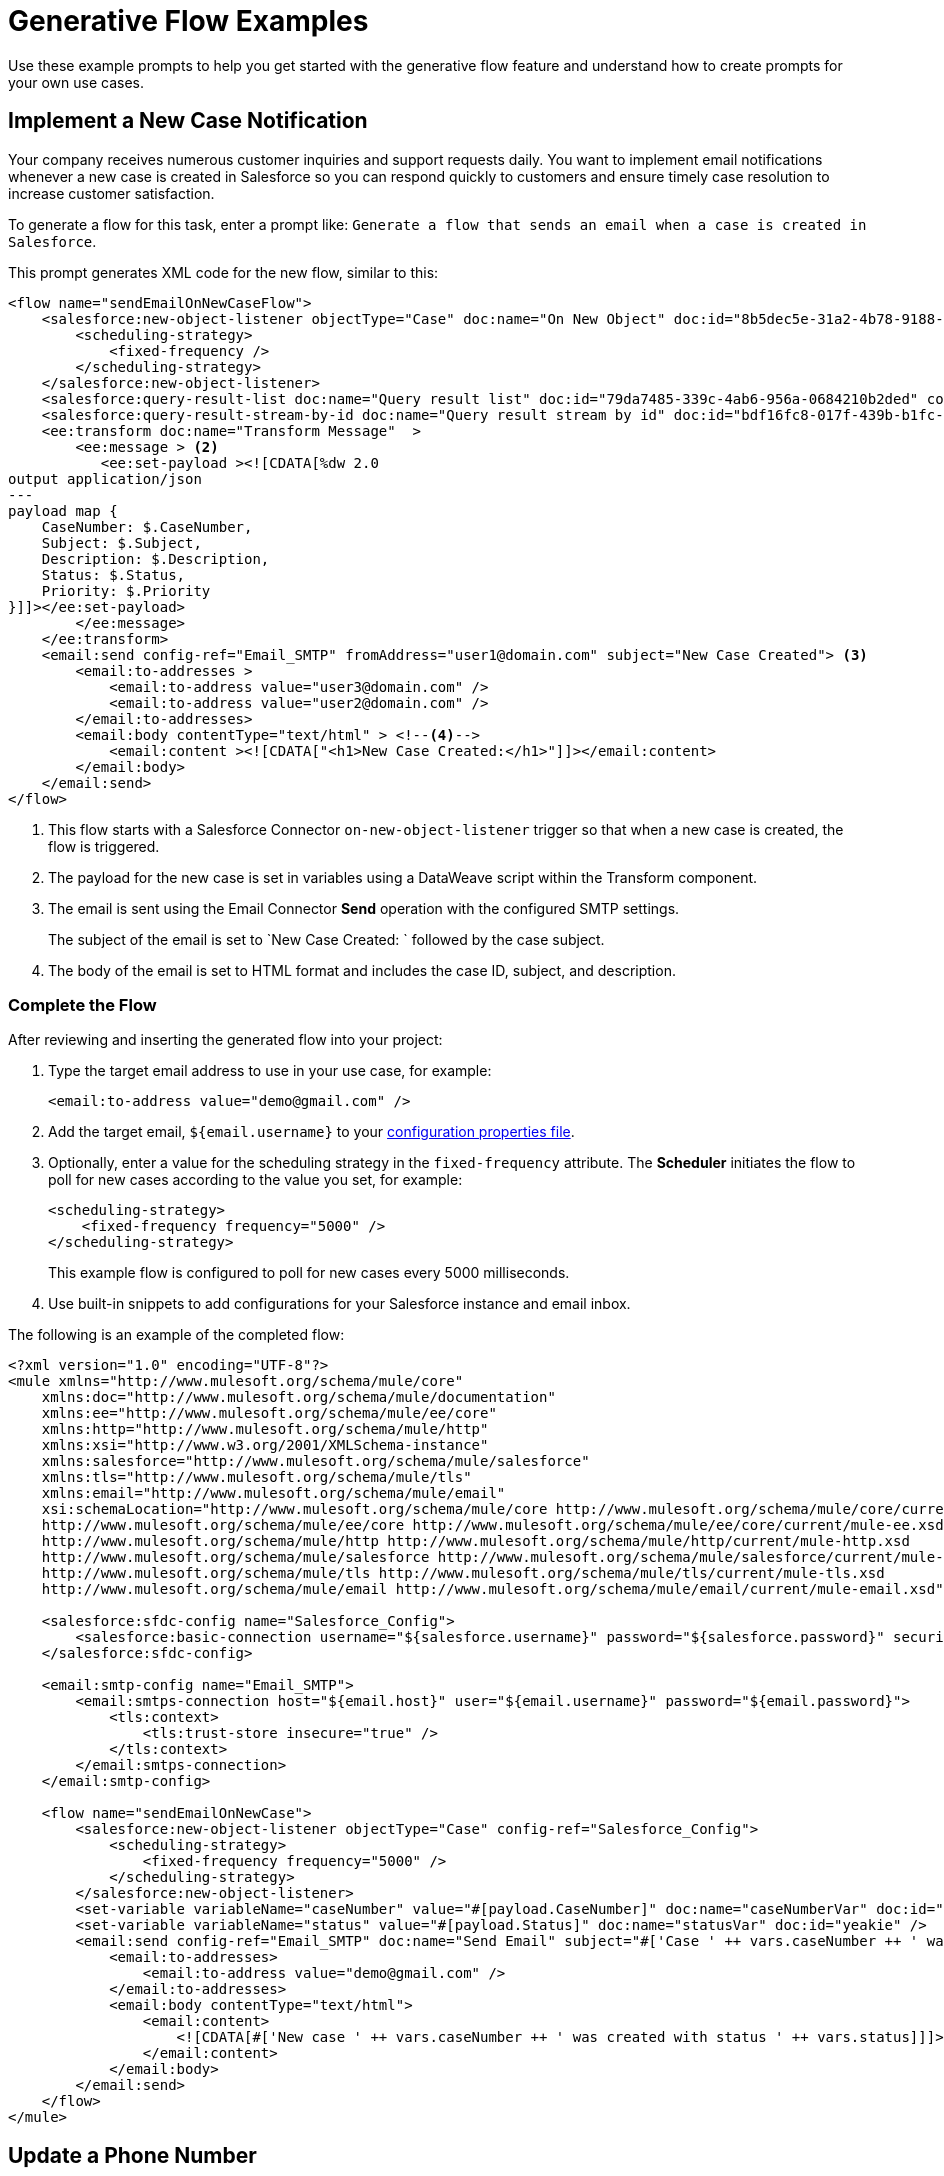 = Generative Flow Examples

Use these example prompts to help you get started with the generative flow feature and understand how to create prompts for your own use cases.  

== Implement a New Case Notification

Your company receives numerous customer inquiries and support requests daily. You want to implement email notifications whenever a new case is created in Salesforce so you can respond quickly to customers and ensure timely case resolution to increase customer satisfaction.

To generate a flow for this task, enter a prompt like: `Generate a flow that sends an email when a case is created in Salesforce`.

This prompt generates XML code for the new flow, similar to this:  

[source, xml]
----
<flow name="sendEmailOnNewCaseFlow">
    <salesforce:new-object-listener objectType="Case" doc:name="On New Object" doc:id="8b5dec5e-31a2-4b78-9188-b681891898be" config-ref="Salesforce_Sfdc_config"> <1>
        <scheduling-strategy>
            <fixed-frequency />
        </scheduling-strategy>
    </salesforce:new-object-listener>
    <salesforce:query-result-list doc:name="Query result list" doc:id="79da7485-339c-4ab6-956a-0684210b2ded" config-ref="Salesforce_Sfdc_config"/>
    <salesforce:query-result-stream-by-id doc:name="Query result stream by id" doc:id="bdf16fc8-017f-439b-b1fc-3bff23d881d8" config-ref="Salesforce_Sfdc_config"/>
    <ee:transform doc:name="Transform Message"  >
        <ee:message > <2>
           <ee:set-payload ><![CDATA[%dw 2.0
output application/json
---
payload map {
    CaseNumber: $.CaseNumber,
    Subject: $.Subject,
    Description: $.Description,
    Status: $.Status,
    Priority: $.Priority
}]]></ee:set-payload> 
        </ee:message>
    </ee:transform>
    <email:send config-ref="Email_SMTP" fromAddress="user1@domain.com" subject="New Case Created"> <3>
        <email:to-addresses >
            <email:to-address value="user3@domain.com" />
            <email:to-address value="user2@domain.com" />
        </email:to-addresses>
        <email:body contentType="text/html" > <!--4-->
            <email:content ><![CDATA["<h1>New Case Created:</h1>"]]></email:content>
        </email:body>
    </email:send>
</flow>
----
[calloutlist]
.. This flow starts with a Salesforce Connector `on-new-object-listener` trigger so that when a new case is created, the flow is triggered. 
.. The payload for the new case is set in variables using a DataWeave script within the Transform component. 
.. The email is sent using the Email Connector *Send* operation with the configured SMTP settings.
+
The subject of the email is set to `New Case Created: ` followed by the case subject.
.. The body of the email is set to HTML format and includes the case ID, subject, and description.

=== Complete the Flow

After reviewing and inserting the generated flow into your project:

. Type the target email address to use in your use case, for example:
+ 
`<email:to-address value="\demo@gmail.com" />`
. Add the target email, `${email.username}` to your xref:int-create-secure-configs.adoc#properties[configuration properties file]. 
. Optionally, enter a value for the scheduling strategy in the `fixed-frequency` attribute. The *Scheduler* initiates the flow to poll for new cases according to the value you set, for example:
+
[source, xml]
----
<scheduling-strategy>
    <fixed-frequency frequency="5000" />
</scheduling-strategy>
----
+
This example flow is configured to poll for new cases every 5000 milliseconds.
. Use built-in snippets to add configurations for your Salesforce instance and email inbox.

The following is an example of the completed flow:

[source, xml]
----
<?xml version="1.0" encoding="UTF-8"?>
<mule xmlns="http://www.mulesoft.org/schema/mule/core"
    xmlns:doc="http://www.mulesoft.org/schema/mule/documentation"
    xmlns:ee="http://www.mulesoft.org/schema/mule/ee/core"
    xmlns:http="http://www.mulesoft.org/schema/mule/http"
    xmlns:xsi="http://www.w3.org/2001/XMLSchema-instance"
    xmlns:salesforce="http://www.mulesoft.org/schema/mule/salesforce"
    xmlns:tls="http://www.mulesoft.org/schema/mule/tls"
    xmlns:email="http://www.mulesoft.org/schema/mule/email"
    xsi:schemaLocation="http://www.mulesoft.org/schema/mule/core http://www.mulesoft.org/schema/mule/core/current/mule.xsd
    http://www.mulesoft.org/schema/mule/ee/core http://www.mulesoft.org/schema/mule/ee/core/current/mule-ee.xsd
    http://www.mulesoft.org/schema/mule/http http://www.mulesoft.org/schema/mule/http/current/mule-http.xsd
    http://www.mulesoft.org/schema/mule/salesforce http://www.mulesoft.org/schema/mule/salesforce/current/mule-salesforce.xsd
    http://www.mulesoft.org/schema/mule/tls http://www.mulesoft.org/schema/mule/tls/current/mule-tls.xsd
    http://www.mulesoft.org/schema/mule/email http://www.mulesoft.org/schema/mule/email/current/mule-email.xsd">

    <salesforce:sfdc-config name="Salesforce_Config">
        <salesforce:basic-connection username="${salesforce.username}" password="${salesforce.password}" securityToken="${salesforce.token}" />
    </salesforce:sfdc-config>

    <email:smtp-config name="Email_SMTP">
        <email:smtps-connection host="${email.host}" user="${email.username}" password="${email.password}">
            <tls:context>
                <tls:trust-store insecure="true" />
            </tls:context>
        </email:smtps-connection>
    </email:smtp-config>

    <flow name="sendEmailOnNewCase">
        <salesforce:new-object-listener objectType="Case" config-ref="Salesforce_Config">
            <scheduling-strategy>
                <fixed-frequency frequency="5000" />
            </scheduling-strategy>
        </salesforce:new-object-listener>
        <set-variable variableName="caseNumber" value="#[payload.CaseNumber]" doc:name="caseNumberVar" doc:id="vysmen" />
        <set-variable variableName="status" value="#[payload.Status]" doc:name="statusVar" doc:id="yeakie" />
        <email:send config-ref="Email_SMTP" doc:name="Send Email" subject="#['Case ' ++ vars.caseNumber ++ ' was created']">
            <email:to-addresses>
                <email:to-address value="demo@gmail.com" />
            </email:to-addresses>
            <email:body contentType="text/html">
                <email:content>
                    <![CDATA[#['New case ' ++ vars.caseNumber ++ ' was created with status ' ++ vars.status]]]>
                </email:content>
            </email:body>
        </email:send>
    </flow>
</mule>
----

== Update a Phone Number

Provide a streamlined process for Salesforce System Administrators by using an API call to efficiently and securely update a phone number.

To generate a flow for this task, enter a prompt like: `Create a flow that listens for an API call and updates the phone number of a Salesforce Account object`.

This prompt generates XML code for the new flow, similar to this:  

[source, xml]
----
<flow name="updatePhoneNumber" doc:id="1">
    <http:listener doc:name="Listener" doc:id="2" config-ref="HTTP_Listener_config" path="/updatePhoneNumber"/> <1>
    <ee:transform doc:name="Set Payload" doc:id="3"> <2>
        <ee:message>
            <ee:set-payload><![CDATA[%dw 2.0
output application/java
---
{
    "accountId": payload.accountId,
    "phoneNumber": payload.phoneNumber
}]]></ee:set-payload> 
        </ee:message>
    </ee:transform>
    <salesforce:update doc:name="Update Account" doc:id="4" config-ref="Salesforce_Config" type="Account"> <3>
        <salesforce:records>#[payload]</salesforce:records> <4>
    </salesforce:update>
</flow>
----

<1> The flow starts with an HTTP Listener that listens for an API call on the `/updatePhoneNumber` path.
<2> In the *Transform* component, the payload is set using the *<ee:transform>* operation to specify the account ID and phone number to update.
<3> The Salesforce Connector *Update* operation is used to update the Account object in Salesforce. 
+
The `type` attribute is set to `Account` to specify the object type to update.
<4> The payload is passed as the records to update in Salesforce.

=== Complete the Flow 

To run this flow, use built-in snippets to add configurations for your Salesforce instance. For more information about built-in snippets, see xref:int-work-with-code-snippets.adoc[].

The following is an example of the completed flow:

[source, xml]
----
<?xml version="1.0" encoding="UTF-8"?>
<mule xmlns="http://www.mulesoft.org/schema/mule/core"
      xmlns:doc="http://www.mulesoft.org/schema/mule/documentation"
      xmlns:ee="http://www.mulesoft.org/schema/mule/ee/core"
      xmlns:http="http://www.mulesoft.org/schema/mule/http"
      xmlns:xsi="http://www.w3.org/2001/XMLSchema-instance"
      xmlns:salesforce="http://www.mulesoft.org/schema/mule/salesforce"
      xsi:schemaLocation="http://www.mulesoft.org/schema/mule/core http://www.mulesoft.org/schema/mule/core/current/mule.xsd
                          http://www.mulesoft.org/schema/mule/ee/core http://www.mulesoft.org/schema/mule/ee/core/current/mule-ee.xsd
                          http://www.mulesoft.org/schema/mule/http http://www.mulesoft.org/schema/mule/http/current/mule-http.xsd
                          http://www.mulesoft.org/schema/mule/salesforce http://www.mulesoft.org/schema/mule/salesforce/current/mule-salesforce.xsd">
    <http:listener-config name="HTTP_Listener_config">
        <http:listener-connection host="0.0.0.0" port="8081" />
    </http:listener-config>
    <salesforce:sfdc-config name="Salesforce_Config">
        <salesforce:basic-connection username="${salesforce.username}" password="${salesforce.password}" securityToken="${salesforce.token}" />
    </salesforce:sfdc-config>
    <flow name="updateAccountPhone">
        <http:listener config-ref="HTTP_Listener_config" doc:name="Listener" path="/updateAccountPhone" allowedMethods="POST" doc:id="listener" />
        <set-variable variableName="accountIdVar" value="#[payload.accountId]" mimeType="application/json" doc:name="Set Account ID var" doc:id="set-variable-accountId" />
        <set-variable variableName="phoneVar" value="#[payload.phoneNumber]" mimeType="application/json" doc:name="Set Phone var" doc:id="set-variable-phone" />
        <salesforce:update type="Account" config-ref="Salesforce_Config" doc:name="Update Salesforce Account" doc:id="update-account">
            <salesforce:records>
                <![CDATA[#[output application/json ---
                [{
                    "Id": vars.accountIdVar,
                    "Phone": vars.phoneVar
                }]]]]>
            </salesforce:records>
        </salesforce:update>
        <logger doc:name="Logger" message="Phone number updated for Account with Id: #[vars.accountIdVar]" doc:id="logger" />
    </flow>
</mule>
----

== Synchronize Account Objects

This flow enables real-time updates between Salesforce and your database to ensure the data is always current and accurate across both Salesforce and your database. As soon as the phone field changes in Salesforce, it updates immediately in the database and vice versa.

To generate a flow for this task, enter a prompt like: `Create a flow that syncs the phone field of account objects between a Salesforce org and a database`.

This prompt generates XML code for the new flow, similar to this: 

[source, xml]
----
<flow name="syncAccountPhone" doc:id="1">
    <http:listener doc:name="Listener" doc:id="2" config-ref="HTTP_Listener_config" path="/syncAccountPhone" allowedMethods="POST" /> <1>
    <set-variable variableName="accountId" value="#[payload.accountId]" doc:name="Set Account ID" doc:id="3" /> <2>
    <set-variable variableName="phone" value="#[payload.phone]" doc:name="Set Phone" doc:id="4" /> <3>
    <db:select doc:name="Select Account from Database" doc:id="5" config-ref="Database_Config">
        <db:sql><![CDATA[SELECT * FROM Account WHERE Id = :accountId]]></db:sql> <4>
        <db:input-parameters><![CDATA[#[{
            "accountId": vars.accountId
        }]]]></db:input-parameters>
    </db:select>
    <ee:transform doc:name="Create Update Data" doc:id="6"> <5>
        <ee:message>
            <ee:set-payload><![CDATA[%dw 2.0
output application/java
---
{
    "Id": vars.accountId,
    "Phone": vars.phone
}]]></ee:set-payload>
        </ee:message>
    </ee:transform>
    <salesforce:update config-ref="Salesforce_Config" doc:name="Update Salesforce Account" doc:id="7" type="Account"> 
        <salesforce:records><![CDATA[#[payload]]]></salesforce:records>
    </salesforce:update> <6>
    <db:update doc:name="Update Account in Database" doc:id="8" config-ref="Database_Config"> 
        <db:sql><![CDATA[UPDATE Account SET Phone = :phone WHERE Id = :accountId]]></db:sql> <7>
        <db:input-parameters><![CDATA[#[{
            "accountId": vars.accountId,
            "phone": vars.phone
        }]]]></db:input-parameters>
    </db:update>
    <set-payload value="#['Phone field synced successfully']" doc:name="Set Payload" doc:id="9" /> <8>
</flow>
----

<1> Configure the HTTP *Listener* operation to listen for a POST request on the `/syncAccountPhone` path.
<2> Extract the account ID from the payload and store it in a variable named `accountId`.
<3> Extract the phone number from the payload and store it in a variable named `phone`.
<4> The Database Connector *Select* operation retrieves the account record from the database based on the account ID.
<5> Use a DataWeave *Transform* operation to create the updated data for the Salesforce Account object.
<6> Use the Salesforce Connector *Update* operation to update the Salesforce account.
<7> The account information is also updated in the database using a Database Connector *Update* operation.
<8> The payload is set to `Phone field synced successfully` to indicate a successful sync.

=== Complete the Flow

After reviewing and inserting the generated flow into your project:

. Update the name of the database table and fields to match what is configured in your MySQL database. 
. To run this flow, use built-in snippets to add configurations for your Salesforce instance.

The following is an example of a completed flow:

[source, xml]
----
<?xml version="1.0" encoding="UTF-8"?>
<mule xmlns="http://www.mulesoft.org/schema/mule/core"
      xmlns:doc="http://www.mulesoft.org/schema/mule/documentation"
      xmlns:ee="http://www.mulesoft.org/schema/mule/ee/core"
      xmlns:http="http://www.mulesoft.org/schema/mule/http"
      xmlns:xsi="http://www.w3.org/2001/XMLSchema-instance"
      xmlns:salesforce="http://www.mulesoft.org/schema/mule/salesforce"
      xmlns:db="http://www.mulesoft.org/schema/mule/db"
      xsi:schemaLocation="http://www.mulesoft.org/schema/mule/core http://www.mulesoft.org/schema/mule/core/current/mule.xsd
                          http://www.mulesoft.org/schema/mule/ee/core http://www.mulesoft.org/schema/mule/ee/core/current/mule-ee.xsd
                          http://www.mulesoft.org/schema/mule/salesforce http://www.mulesoft.org/schema/mule/salesforce/current/mule-salesforce.xsd
                          http://www.mulesoft.org/schema/mule/db http://www.mulesoft.org/schema/mule/db/current/mule-db.xsd">

    <salesforce:sfdc-config name="Salesforce_Config">
        <salesforce:basic-connection username="${salesforce.username}" password="${salesforce.password}" securityToken="${salesforce.token}" />
    </salesforce:sfdc-config>

    <db:config name="Mysql_Database_Config">
        <db:my-sql-connection host="${mysql.host}" port="${mysql.port}" user="${mysql.username}" password="${mysql.password}" database="${mysql.database}" />
    </db:config>

    <flow name="SyncAccountPhoneToDatabase">
        <salesforce:modified-object-listener objectType="Account" config-ref="Salesforce_Config" doc:name="On Modified Object" doc:id="listener">
            <scheduling-strategy>
                <fixed-frequency />
            </scheduling-strategy>
        </salesforce:modified-object-listener>

        <ee:transform doc:name="Transform Message" doc:id="transform">
            <ee:message>
                <ee:set-payload>
                    <![CDATA[%dw 2.0
                    output application/json
                    ---
                    {
                        Id: payload.Id,
                        Phone: payload.Phone
                    }]]>
                </ee:set-payload>
            </ee:message>
        </ee:transform>

        <db:update doc:name="Update Phone in Database" doc:id="update">
            <db:sql>
                <![CDATA[UPDATE Account SET Phone = :Phone WHERE Id = :Id]]>
            </db:sql>
            <db:input-parameters>
                <![CDATA[#[{
                    Phone: payload.Phone,
                    Id: payload.Id
                }]]]>
            </db:input-parameters>
        </db:update>
    </flow>
</mule>
----


== Automate New Record Notification

Automate email notifications to users when a new database record is updated to minimize manual intervention, which improves efficiency and reduces the chances of errors or delays. 

To generate a flow for this task, enter a prompt like: `Generate a flow to send an email when a record is created in the database`.

This generates XML code for the new flow, similar to this: 

[source, xml]
----
<flow name="sendEmailFlow">
    <db:listener table="record" doc:name="On Table Row" doc:id="dbListener" watermarkColumn="CREATION_DATE">
        <scheduling-strategy> <2>
            <fixed-frequency frequency="1" timeUnit="SECONDS"/>
        </scheduling-strategy>
    </db:listener> <1>
    <set-variable variableName="record" value="#[payload]" doc:name="Set Variable" doc:id="setVariable"/> <3>
    <email:send config-ref="Email_SMTP" fromAddress="sender@example.com" subject="New Record Created"> <4>
        <email:to-addresses>
            <email:to-address value="recipient@example.com"/> <5>
        </email:to-addresses>
        <email:body contentType="text/plain">
            <email:content><![CDATA[New record created with ID: #[vars.record.id]]]></email:content>
        </email:body>
    </email:send>
</flow>
----

<1> The flow starts with a Database Connector *Listener* component that listens for new records in the database `record` table.
<2> The scheduling strategy is set to trigger the flow at a fixed frequency of every one second.
<3> The payload of the listener is stored in a variable named `record` using the *Set Variable* operation.
<4> An email is sent from the address `\sender@example.com` using the *Email Send* component.
<5> The email is sent to the address `\recipient@example.com`.

=== Complete the Flow

After reviewing and inserting the generated flow into your project:

. Update the sender email address, recipient email addresses, and email body for your specific use case.
. Update the database table name so that it corresponds to the database table on which the flow listens for new records.
. Update the `watermarkColumn` in the Database *Listener* to whichever database column is used to indicate new records. 
+
The values that are taken from this column are used to filter the contents of the next poll, so that only rows with a greater watermark value are processed.
. To run this flow, use built-in snippets to add configurations for your database and email inbox.

The following is an example of the completed flow:

[source, xml]
----
<?xml version="1.0" encoding="UTF-8"?>
<mule xmlns="http://www.mulesoft.org/schema/mule/core"
    xmlns:doc="http://www.mulesoft.org/schema/mule/documentation"
    xmlns:ee="http://www.mulesoft.org/schema/mule/ee/core"
    xmlns:http="http://www.mulesoft.org/schema/mule/http"
    xmlns:xsi="http://www.w3.org/2001/XMLSchema-instance"
    xmlns:salesforce="http://www.mulesoft.org/schema/mule/salesforce"
    xmlns:db="http://www.mulesoft.org/schema/mule/db"
    xmlns:email="http://www.mulesoft.org/schema/mule/email"
    xmlns:tls="http://www.mulesoft.org/schema/mule/tls"
    xsi:schemaLocation="http://www.mulesoft.org/schema/mule/core http://www.mulesoft.org/schema/mule/core/current/mule.xsd
    http://www.mulesoft.org/schema/mule/ee/core http://www.mulesoft.org/schema/mule/ee/core/current/mule-ee.xsd
    http://www.mulesoft.org/schema/mule/db http://www.mulesoft.org/schema/mule/db/current/mule-db.xsd
    http://www.mulesoft.org/schema/mule/email http://www.mulesoft.org/schema/mule/email/current/mule-email.xsd
    http://www.mulesoft.org/schema/mule/tls http://www.mulesoft.org/schema/mule/tls/current/mule-tls.xsd">

    <db:config name="Mysql_Database_Config">
        <db:my-sql-connection host="${mysql.host}" port="${mysql.port}" user="${mysql.username}" password="${mysql.password}" database="${mysql.database}" />
    </db:config>

    <email:smtp-config name="Email_SMTP">
        <email:smtps-connection host="${email.host}" user="${email.username}" password="${email.password}">
            <tls:context>
                <tls:trust-store insecure="true" />
            </tls:context>
        </email:smtps-connection>
    </email:smtp-config>

    <flow name="sendEmailFlow">
        <db:listener table="records" doc:name="On Table Row" doc:id="dbListener" watermarkColumn="CREATION_DATE" config-ref="Mysql_Database_Config">
            <scheduling-strategy>
                <fixed-frequency frequency="1" timeUnit="SECONDS" />
            </scheduling-strategy>
        </db:listener>
        <set-variable variableName="record" value="#[payload]" doc:name="Set Variable" doc:id="setVariable" />
        <email:send config-ref="Email_SMTP" fromAddress="sender@example.com" subject="New Record Created">
            <email:to-addresses>
                <email:to-address value="recipient@example.com" />
            </email:to-addresses>
            <email:body contentType="text/plain">
                <email:content>
                    <![CDATA[New record created with ID #[vars.record.id]]]>
                </email:content>
            </email:body>
        </email:send>
    </flow>
</mule>
----


== See Also

* xref:int-work-with-code-snippets.adoc[]
* xref:int-ai-create-integrations.adoc[]
* xref:acb-components.adoc[]
* xref:acb-component-scheduler.adoc[]
* xref:acb-component-set-payload.adoc[]
* xref:acb-component-set-variable.adoc[]
* xref:int-create-secure-configs.adoc[]
